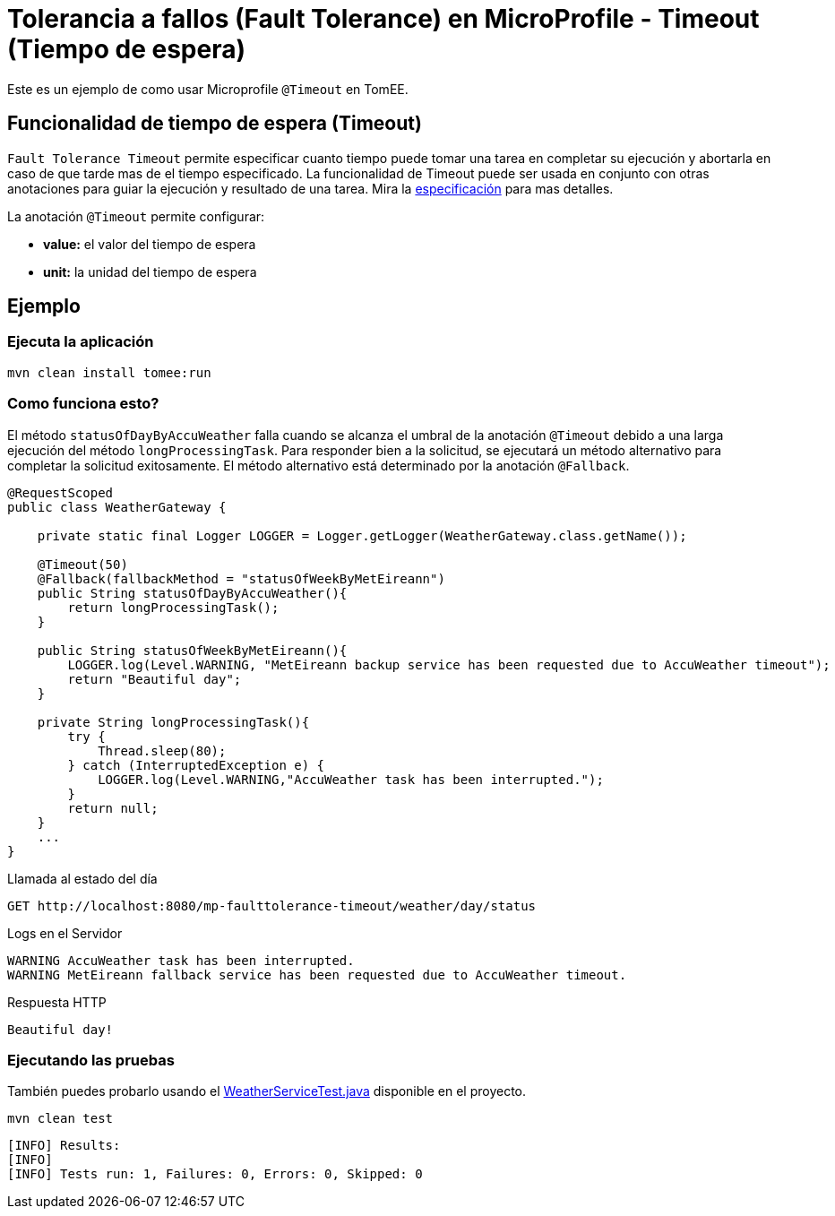 = Tolerancia a fallos (Fault Tolerance) en MicroProfile - Timeout (Tiempo de espera)
:index-group: MicroProfile
:jbake-type: page
:jbake-status: published

Este es un ejemplo de como usar Microprofile `@Timeout` en TomEE.

[discrete]
== Funcionalidad de tiempo de espera (Timeout)

`Fault Tolerance Timeout` permite especificar cuanto tiempo puede tomar una tarea en completar su ejecución y abortarla en caso de que tarde mas de el tiempo especificado. La funcionalidad de Timeout puede ser usada en conjunto con otras anotaciones para guiar la ejecución y resultado de una tarea. Mira la
https://download.eclipse.org/microprofile/microprofile-fault-tolerance-1.1/microprofile-fault-tolerance-spec.html#_timeout_usage[especificación]
para mas detalles.

La anotación `@Timeout` permite configurar:

* *value:* el valor del tiempo de espera
* *unit:* la unidad del tiempo de espera

[discrete]
== Ejemplo

[discrete]
=== Ejecuta la aplicación

[source,bash]
----
mvn clean install tomee:run
----

[discrete]
=== Como funciona esto?

El método `statusOfDayByAccuWeather` falla cuando se alcanza el umbral de la
anotación `@Timeout` debido a una larga ejecución del método
`longProcessingTask`. Para responder bien a la solicitud, se ejecutará un
método alternativo para completar la solicitud exitosamente. El método
alternativo está determinado por la anotación `@Fallback`.

[source,java]
----
@RequestScoped
public class WeatherGateway {

    private static final Logger LOGGER = Logger.getLogger(WeatherGateway.class.getName());

    @Timeout(50)
    @Fallback(fallbackMethod = "statusOfWeekByMetEireann")
    public String statusOfDayByAccuWeather(){
        return longProcessingTask();
    }

    public String statusOfWeekByMetEireann(){
        LOGGER.log(Level.WARNING, "MetEireann backup service has been requested due to AccuWeather timeout");
        return "Beautiful day";
    }

    private String longProcessingTask(){
        try {
            Thread.sleep(80);
        } catch (InterruptedException e) {
            LOGGER.log(Level.WARNING,"AccuWeather task has been interrupted.");
        }
        return null;
    }
    ...
}
----

Llamada al estado del día

[source,text]
----
GET http://localhost:8080/mp-faulttolerance-timeout/weather/day/status
----

Logs en el Servidor

[source,text]
----
WARNING AccuWeather task has been interrupted.
WARNING MetEireann fallback service has been requested due to AccuWeather timeout.
----

Respuesta HTTP

[source,text]
----
Beautiful day!
----

[discrete]
=== Ejecutando las pruebas

También puedes probarlo usando el
link:src/test/java/org/superbiz/rest/WeatherServiceTest.java[WeatherServiceTest.java] disponible en el proyecto.

[source,text]
----
mvn clean test
----

----
[INFO] Results:
[INFO]
[INFO] Tests run: 1, Failures: 0, Errors: 0, Skipped: 0
----
